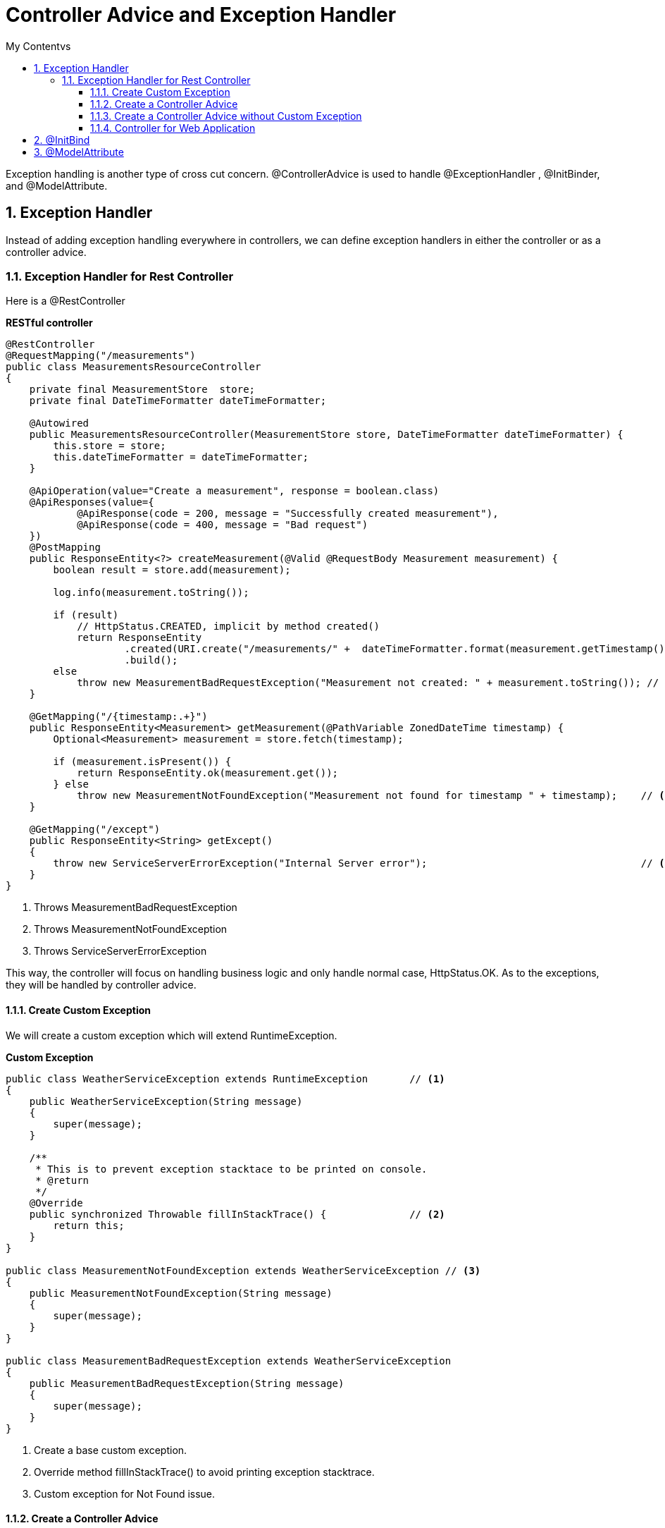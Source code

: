 = Controller Advice and Exception Handler
:sectnums:
:toc:
:toclevels: 4
:toc-title: My Contentvs

Exception handling is another type of cross cut concern.  [blue white-background]#@ControllerAdvice# is used to handle [blue white-background]#@ExceptionHandler# , [blue white-background]#@InitBinder#, and [blue white-background]#@ModelAttribute#.

== Exception Handler

Instead of adding exception handling everywhere in controllers, we can define exception handlers in either the controller or as a controller advice.

=== Exception Handler for Rest Controller

Here is a @RestController

*RESTful controller*
[source,java,numbered]
----
@RestController
@RequestMapping("/measurements")
public class MeasurementsResourceController
{
    private final MeasurementStore  store;
    private final DateTimeFormatter dateTimeFormatter;

    @Autowired
    public MeasurementsResourceController(MeasurementStore store, DateTimeFormatter dateTimeFormatter) {
        this.store = store;
        this.dateTimeFormatter = dateTimeFormatter;
    }

    @ApiOperation(value="Create a measurement", response = boolean.class)
    @ApiResponses(value={
            @ApiResponse(code = 200, message = "Successfully created measurement"),
            @ApiResponse(code = 400, message = "Bad request")
    })
    @PostMapping
    public ResponseEntity<?> createMeasurement(@Valid @RequestBody Measurement measurement) {
        boolean result = store.add(measurement);

        log.info(measurement.toString());

        if (result)
            // HttpStatus.CREATED, implicit by method created()
            return ResponseEntity
                    .created(URI.create("/measurements/" +  dateTimeFormatter.format(measurement.getTimestamp())))
                    .build();
        else
            throw new MeasurementBadRequestException("Measurement not created: " + measurement.toString()); // <1>
    }

    @GetMapping("/{timestamp:.+}")
    public ResponseEntity<Measurement> getMeasurement(@PathVariable ZonedDateTime timestamp) {
        Optional<Measurement> measurement = store.fetch(timestamp);

        if (measurement.isPresent()) {
            return ResponseEntity.ok(measurement.get());
        } else
            throw new MeasurementNotFoundException("Measurement not found for timestamp " + timestamp);    // <2>
    }

    @GetMapping("/except")
    public ResponseEntity<String> getExcept()
    {
        throw new ServiceServerErrorException("Internal Server error");                                    // <3>
    }
}
----
<1> Throws MeasurementBadRequestException
<2> Throws MeasurementNotFoundException
<3> Throws ServiceServerErrorException

This way, the controller will focus on handling business logic and only handle normal case, HttpStatus.OK. As to the exceptions, they will be handled by controller advice.

==== Create Custom Exception

We will create a custom exception which will extend RuntimeException.


*Custom Exception*
[source,java,numbered]
----
public class WeatherServiceException extends RuntimeException       // <1>
{
    public WeatherServiceException(String message)
    {
        super(message);
    }

    /**
     * This is to prevent exception stacktace to be printed on console.
     * @return
     */
    @Override
    public synchronized Throwable fillInStackTrace() {              // <2>
        return this;
    }
}

public class MeasurementNotFoundException extends WeatherServiceException // <3>
{
    public MeasurementNotFoundException(String message)
    {
        super(message);
    }
}

public class MeasurementBadRequestException extends WeatherServiceException
{
    public MeasurementBadRequestException(String message)
    {
        super(message);
    }
}
----
<1> Create a base custom exception.
<2> Override method fillInStackTrace() to avoid printing exception stacktrace.
<3> Custom exception for Not Found issue.

==== Create a Controller Advice
[source,java,numbered]
----
@ControllerAdvice(basePackages = "y.w.controller")                                      // <1>
public class WeatherServiceErrorAdvice
{
    @ExceptionHandler({RuntimeException.class, ServiceServerErrorException.class, SQLException.class, NullPointerException.class})
    public ResponseEntity<Error> handleRunTimeException(RuntimeException e)
    {
        return error(HttpStatus.INTERNAL_SERVER_ERROR, e);
    }

    @ExceptionHandler({ MeasurementNotFoundException.class, StatisticsNotFoundException.class })
    public ResponseEntity<Error> handleNotFoundException(WeatherServiceException e)
    {
        return error(HttpStatus.NOT_FOUND, e);
    }

    @ExceptionHandler({ MeasurementBadRequestException.class, StatisticsBadRequestException.class, HttpMessageNotReadableException.class })
    public ResponseEntity<Error> handleDogsServiceException(WeatherServiceException e)
    {
        return error(HttpStatus.BAD_REQUEST, e);
    }

    private ResponseEntity<Error> error(HttpStatus status, Exception e)
    {
        log.error("Exception : ", e);
        return ResponseEntity.status(status).body(new Error(e.getMessage()));
    }

    @Getter
    @Setter
    @NoArgsConstructor
    @AllArgsConstructor
    public static class Error                                                   // <2>
    {
        private String message;
    }
}
----
<1> Annonated the class as controller advice which can be applicable to all controllers or to targets specified by package or class.
<2> Error class can be returned so that it can be serialized to JSON. A string can't be serialized to JSON and will cause client exception.

==== Create a Controller Advice without Custom Exception
There is a short way to create controller advice which doesn't need to create custom exception.

[source,java]
----
@ControllerAdvice
public class SystemErrorAdvice
{
    @ResponseStatus(HttpStatus.INTERNAL_SERVER_ERROR)                                                       // <1>
    @ExceptionHandler({ ServiceServerErrorException.class, SQLException.class, NullPointerException.class}) // <2>
    public void handleInternalServerError() {}                                                              // <3>

    @ResponseStatus(HttpStatus.BAD_REQUEST)
    @ExceptionHandler({ HttpMessageNotReadableException.class })
    public void handleBadRequest(){}
}
----
<1> Annotate the method with HttpStatus value.
<2> Handle multiple exceptions.
<3> Empty method body.

The advantage is that it is simple to implement. The disadvantage is that there is no more detail other than the status code.

==== Controller for Web Application

[source,java]
----
@ControllerAdvice
public class ControllerExceptionHandler
{
    @ExceptionHandler
    public ModelAndView handleDefault(BadRequestException e)       // <1>
    {
        log.info("From @ControllerAdvice");
        ModelAndView model = new ModelAndView("error/exception"); // <2>
            model.addObject("exception", e);
            return model;                                         // <3>
    }
}
----
<1> Handle exception.
<2> Return view name for error page.
<3> Add model attribute for exception details so that it can be displayed on screen.

== @InitBind

[blue white-background]#@InitBinder# can define converter for parameter. It can be used either as controller advice or directly on a method.

[source,java]
----
@ControllerAdvice(assignableTypes = { MeasurementsResourceController.class, StatsResourceController.class }) // <1>
public class ControllerAdviceInitBinder
{
        webDataBinder.registerCustomEditor(                                                                  // <2>
                ZonedDateTime.class,
                new Editor<>(
                        text -> ZonedDateTime
                                .parse(text, DateTimeFormatter.ISO_ZONED_DATE_TIME)
                                .withZoneSameInstant(ZoneId.of("UTC")),
                                DateTimeFormatter.ISO_ZONED_DATE_TIME.toFormat()));
    }
}
----
<1> Apply the controller advice to specified controllers.
<2> Register a custom editor to convert ISO 8061 timestamp to ZonedDateTime.

*Usage*
[source]
----
    @GetMapping("/{timestamp:.+}")
    public ResponseEntity<Measurement> getMeasurement(@PathVariable ZonedDateTime timestamp)    // <1>
----
<1> With the @InitBinder, it makes it possible for Spring to parse string of timestamp to ZonedDateTime. Otherwise, it will have problem parsing string like 2015-09-02T16:00:00.000Z to ZonedDateTime.

== @ModelAttribute
When submit HTML form data to a controller, the data can be converted to an object. In this case, @ModelAttribute must be used.

[source,java]
----
@Controller
public class WebController
{
   @ModelAttribute(name = "stock")                                                                  // <1>
    public Stock stockBean()
    {
        return new Stock();
    }

    @PostMapping("/submit")
    public ModelAndView submit(@Valid @ModelAttribute(value="stock") Stock stock, Errors errors)    // <2>
    {
        if (errors.hasErrors())
        {
            ModelAndView model = new ModelAndView("submit");
            model.addObject("errors", errors);
            return model;
        }

        // Do something with services...
        stocks.add(stock);

        ModelAndView model = new ModelAndView("list"); // the view name to go
        model.addObject("stocks", stocks);          // passing model data to the view
        return model;
    }
}
----
<1> Must declare @ModelAttribute for Stock object.
<2> Must specify the parameter as @ModelAttribute so that form data can be de-serialized as an instance of class Stock.







